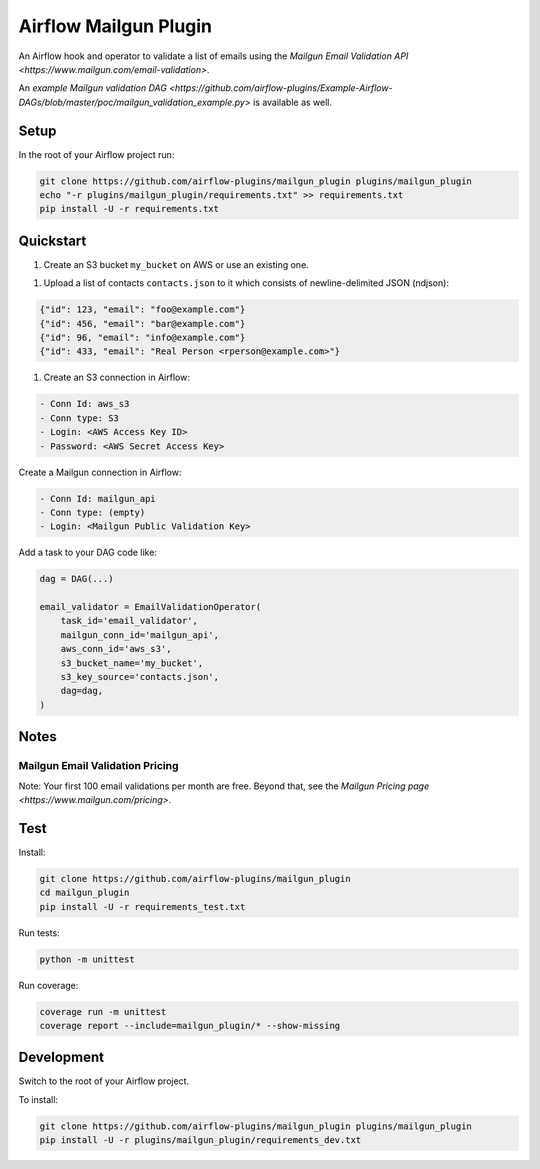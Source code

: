 Airflow Mailgun Plugin
======================

An Airflow hook and operator to validate a list of emails using the `Mailgun Email Validation API <https://www.mailgun.com/email-validation>`.

An `example Mailgun validation DAG <https://github.com/airflow-plugins/Example-Airflow-DAGs/blob/master/poc/mailgun_validation_example.py>` is available as well.

Setup
-----

In the root of your Airflow project run:

.. code-block:: console

	git clone https://github.com/airflow-plugins/mailgun_plugin plugins/mailgun_plugin
	echo "-r plugins/mailgun_plugin/requirements.txt" >> requirements.txt
	pip install -U -r requirements.txt

Quickstart
----------

1. Create an S3 bucket ``my_bucket`` on AWS or use an existing one.

1. Upload a list of contacts ``contacts.json`` to it which consists of newline-delimited JSON (ndjson):

.. code-block:: json

	{"id": 123, "email": "foo@example.com"}
	{"id": 456, "email": "bar@example.com"}
	{"id": 96, "email": "info@example.com"}
	{"id": 433, "email": "Real Person <rperson@example.com>"}

1. Create an S3 connection in Airflow:

.. code-block::

	- Conn Id: aws_s3
	- Conn type: S3
	- Login: <AWS Access Key ID>
	- Password: <AWS Secret Access Key>

Create a Mailgun connection in Airflow:

.. code-block::

	- Conn Id: mailgun_api
	- Conn type: (empty)
	- Login: <Mailgun Public Validation Key>

Add a task to your DAG code like:

.. code-block:: python

	dag = DAG(...)

	email_validator = EmailValidationOperator(
	    task_id='email_validator',
	    mailgun_conn_id='mailgun_api',
	    aws_conn_id='aws_s3',
	    s3_bucket_name='my_bucket',
	    s3_key_source='contacts.json',
	    dag=dag,
	)

Notes
-----

Mailgun Email Validation Pricing
~~~~~~~~~~~~~~~~~~~~~~~~~~~~~~~~

Note: Your first 100 email validations per month are free.  Beyond that, see the `Mailgun Pricing page <https://www.mailgun.com/pricing>`.

Test
----

Install:

.. code-block:: console

	git clone https://github.com/airflow-plugins/mailgun_plugin
	cd mailgun_plugin
	pip install -U -r requirements_test.txt

Run tests:

.. code-block:: console

	python -m unittest

Run coverage:

.. code-block:: console

	coverage run -m unittest
	coverage report --include=mailgun_plugin/* --show-missing

Development
-----------

Switch to the root of your Airflow project.

To install:

.. code-block:: console

	git clone https://github.com/airflow-plugins/mailgun_plugin plugins/mailgun_plugin
	pip install -U -r plugins/mailgun_plugin/requirements_dev.txt
